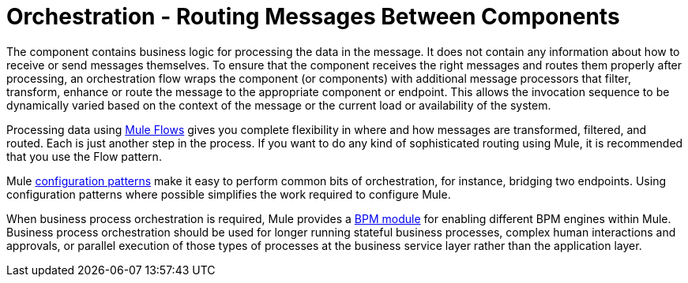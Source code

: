 = Orchestration - Routing Messages Between Components

The component contains business logic for processing the data in the message. It does not contain any information about how to receive or send messages themselves. To ensure that the component receives the right messages and routes them properly after processing, an orchestration flow wraps the component (or components) with additional message processors that filter, transform, enhance or route the message to the appropriate component or endpoint. This allows the invocation sequence to be dynamically varied based on the context of the message or the current load or availability of the system.

Processing data using link:/mule\-user\-guide/v/3\.3/using-flows-for-service-orchestration[Mule Flows] gives you complete flexibility in where and how messages are transformed, filtered, and routed. Each is just another step in the process. If you want to do any kind of sophisticated routing using Mule, it is recommended that you use the Flow pattern.

Mule link:/mule\-user\-guide/v/3\.3/understanding-mule-configuration#configuration-patterns[configuration patterns] make it easy to perform common bits of orchestration, for instance, bridging two endpoints. Using configuration patterns where possible simplifies the work required to configure Mule.

When business process orchestration is required, Mule provides a link:/mule\-user\-guide/v/3\.3/bpm-module-reference[BPM module] for enabling different BPM engines within Mule. Business process orchestration should be used for longer running stateful business processes, complex human interactions and approvals, or parallel execution of those types of processes at the business service layer rather than the application layer.
